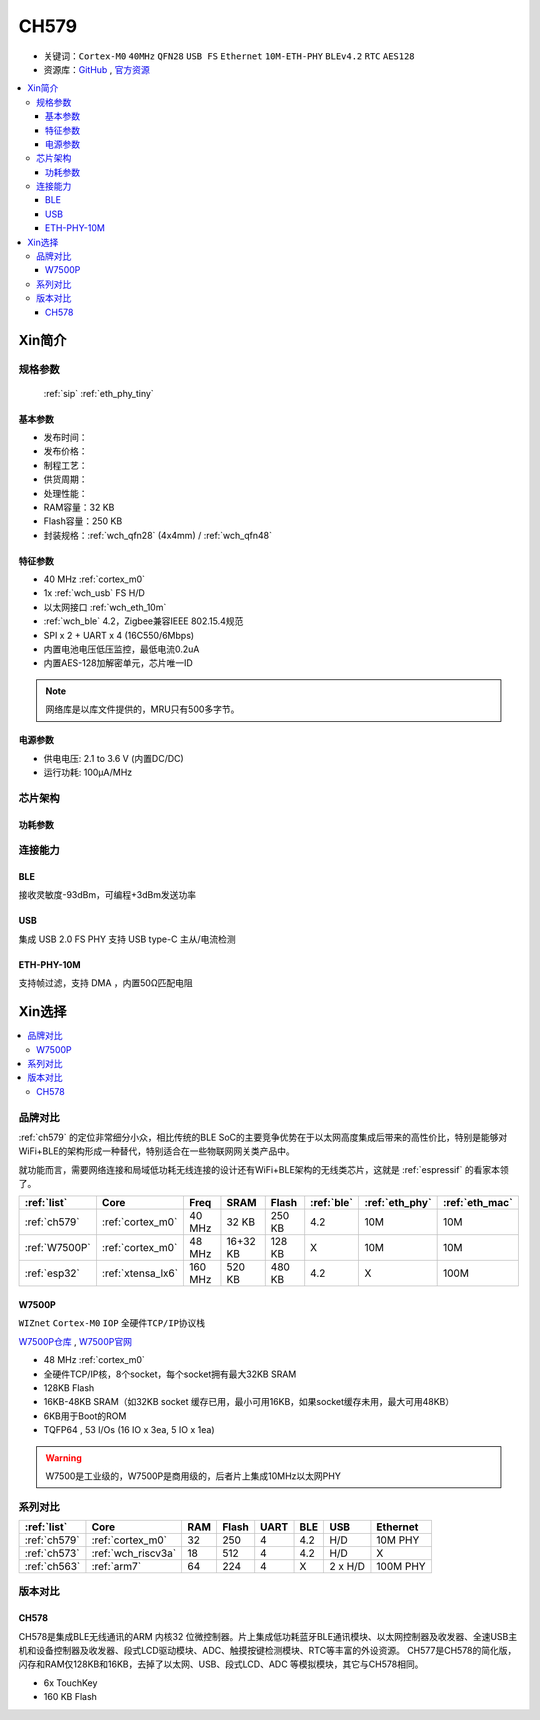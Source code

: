 .. _NO_008:
.. _ch579:

CH579
========

* 关键词：``Cortex-M0`` ``40MHz`` ``QFN28`` ``USB FS`` ``Ethernet`` ``10M-ETH-PHY`` ``BLEv4.2`` ``RTC`` ``AES128``
* 资源库：`GitHub <https://github.com/SoCXin/CH579>`_ , `官方资源 <http://www.wch.cn/products/CH579.html>`_

.. contents::
    :local:

Xin简介
-----------

.. image:: ./images/CH579.png
    :target: http://www.wch.cn/products/CH579.html

规格参数
~~~~~~~~~~~

 :ref:`sip` :ref:`eth_phy_tiny`

基本参数
^^^^^^^^^^^

* 发布时间：
* 发布价格：
* 制程工艺：
* 供货周期：
* 处理性能：
* RAM容量：32 KB
* Flash容量：250 KB
* 封装规格：:ref:`wch_qfn28` (4x4mm) / :ref:`wch_qfn48`


特征参数
^^^^^^^^^^^

* 40 MHz :ref:`cortex_m0`
* 1x :ref:`wch_usb` FS H/D
* 以太网接口 :ref:`wch_eth_10m`
* :ref:`wch_ble` 4.2，Zigbee兼容IEEE 802.15.4规范
* SPI x 2 + UART x 4 (16C550/6Mbps)
* 内置电池电压低压监控，最低电流0.2uA
* 内置AES-128加解密单元，芯片唯一ID

.. note::
    网络库是以库文件提供的，MRU只有500多字节。

电源参数
^^^^^^^^^^^

* 供电电压: 2.1 to 3.6 V (内置DC/DC)
* 运行功耗: 100μA/MHz

.. image:: ./images/CH579pwr1.png
    :target: http://www.wch.cn/downloads/CH579DS1_PDF.html


芯片架构
~~~~~~~~~~~~

.. image:: ./images/CH579s.png
    :target: http://www.wch.cn/downloads/CH579DS1_PDF.html

功耗参数
^^^^^^^^^^^

.. image:: ./images/CH579pwr.png
    :target: http://www.wch.cn/downloads/CH579DS1_PDF.html

连接能力
~~~~~~~~~~~

.. _wch_ble:

BLE
^^^^^^^^^^^

接收灵敏度-93dBm，可编程+3dBm发送功率

.. _wch_usb:

USB
^^^^^^^^^^^

集成 USB 2.0 FS PHY
支持 USB type-C 主从/电流检测

.. _wch_eth_10m:

ETH-PHY-10M
^^^^^^^^^^^^^

支持帧过滤，支持 DMA ，内置50Ω匹配电阻



Xin选择
-----------

.. contents::
    :local:

品牌对比
~~~~~~~~~

:ref:`ch579` 的定位非常细分小众，相比传统的BLE SoC的主要竞争优势在于以太网高度集成后带来的高性价比，特别是能够对WiFi+BLE的架构形成一种替代，特别适合在一些物联网网关类产品中。

就功能而言，需要网络连接和局域低功耗无线连接的设计还有WiFi+BLE架构的无线类芯片，这就是 :ref:`espressif` 的看家本领了。

.. list-table::
    :header-rows:  1

    * - :ref:`list`
      - Core
      - Freq
      - SRAM
      - Flash
      - :ref:`ble`
      - :ref:`eth_phy`
      - :ref:`eth_mac`
    * - :ref:`ch579`
      - :ref:`cortex_m0`
      - 40 MHz
      - 32 KB
      - 250 KB
      - 4.2
      - 10M
      - 10M
    * - :ref:`W7500P`
      - :ref:`cortex_m0`
      - 48 MHz
      - 16+32 KB
      - 128 KB
      - X
      - 10M
      - 10M
    * - :ref:`esp32`
      - :ref:`xtensa_lx6`
      - 160 MHz
      - 520 KB
      - 480 KB
      - 4.2
      - X
      - 100M

.. _W7500P:

W7500P
^^^^^^^^^^^

``WIZnet`` ``Cortex-M0`` ``IOP`` ``全硬件TCP/IP协议栈``

`W7500P仓库 <https://github.com/SoCXin/W7500P>`_ , `W7500P官网 <https://www.iwiznet.cn/products/mcu/w7500p/>`_

* 48 MHz :ref:`cortex_m0`
* 全硬件TCP/IP核，8个socket，每个socket拥有最大32KB SRAM
* 128KB Flash
* 16KB-48KB SRAM（如32KB socket 缓存已用，最小可用16KB，如果socket缓存未用，最大可用48KB）
* 6KB用于Boot的ROM
* TQFP64 , 53 I/Os (16 IO x 3ea, 5 IO x 1ea)

.. warning::
    W7500是工业级的，W7500P是商用级的，后者片上集成10MHz以太网PHY

系列对比
~~~~~~~~~

.. list-table::
    :header-rows:  1

    * - :ref:`list`
      - Core
      - RAM
      - Flash
      - UART
      - BLE
      - USB
      - Ethernet
    * - :ref:`ch579`
      - :ref:`cortex_m0`
      - 32
      - 250
      - 4
      - 4.2
      - H/D
      - 10M PHY
    * - :ref:`ch573`
      - :ref:`wch_riscv3a`
      - 18
      - 512
      - 4
      - 4.2
      - H/D
      - X
    * - :ref:`ch563`
      - :ref:`arm7`
      - 64
      - 224
      - 4
      - X
      - 2 x H/D
      - 100M PHY

版本对比
~~~~~~~~~

.. image:: ./images/CH579l.png
    :target: http://www.wch.cn/products/CH579.html

.. _ch578:

CH578
^^^^^^^^^^^

CH578是集成BLE无线通讯的ARM 内核32 位微控制器。片上集成低功耗蓝牙BLE通讯模块、以太网控制器及收发器、全速USB主机和设备控制器及收发器、段式LCD驱动模块、ADC、触摸按键检测模块、RTC等丰富的外设资源。
CH577是CH578的简化版，闪存和RAM仅128KB和16KB，去掉了以太网、USB、段式LCD、ADC 等模拟模块，其它与CH578相同。

* 6x TouchKey
* 160 KB Flash

